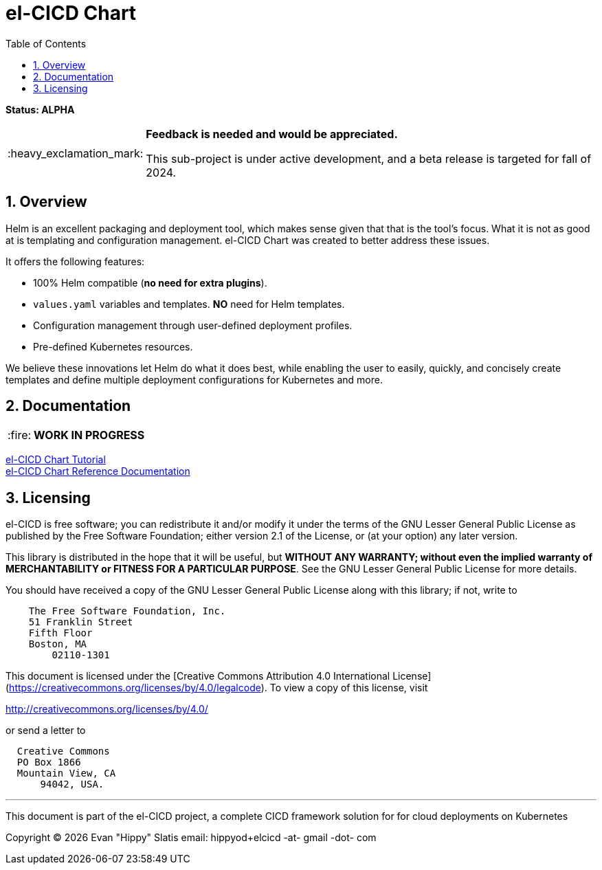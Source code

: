 = el-CICD Chart
:source-highlighter: rouge
:icons: font
:tip-caption: :bulb:
:note-caption: :information_source:
:important-caption: :heavy_exclamation_mark:
:caution-caption: :fire:
:warning-caption: :warning:
:sectnums:
:toc:

**Status: ALPHA**::

[IMPORTANT]
====
**Feedback is needed and would be appreciated.**

This sub-project is under active development, and a beta release is targeted for fall of 2024.  
====

== Overview

Helm is an excellent packaging and deployment tool, which makes sense given that that is the tool's focus.  What it is not as good at is templating and configuration management.  el-CICD Chart was created to better address these issues.

It offers the following features:

* 100% Helm compatible (**no need for extra plugins**).
* `values.yaml` variables and templates.  **NO** need for Helm templates.
* Configuration management through user-defined deployment profiles.
* Pre-defined Kubernetes resources.

We believe these innovations let Helm do what it does best, while enabling the user to easily, quickly, and concisely create templates and define multiple deployment configurations for Kubernetes and more.

== Documentation

CAUTION: **WORK IN PROGRESS**

link:https://elcicd.github.io/el-CICD-deploy/docs/tutorial/tutorial.html[el-CICD Chart Tutorial,window=read-later]::

link:https://elcicd.github.io/el-CICD-deploy/docs/reference.html[el-CICD Chart Reference Documentation]::

{empty}

== Licensing

el-CICD is free software; you can redistribute it and/or modify it under the terms of the GNU Lesser General Public License as published by the Free Software Foundation; either version 2.1 of the License, or (at your option) any later version.

This library is distributed in the hope that it will be useful, but **WITHOUT ANY WARRANTY; without even the implied warranty of MERCHANTABILITY or FITNESS FOR A PARTICULAR PURPOSE**.  See the GNU Lesser General Public License for more details.

You should have received a copy of the GNU Lesser General Public License along with this library; if not, write to

```
    The Free Software Foundation, Inc.
    51 Franklin Street
    Fifth Floor
    Boston, MA
        02110-1301
```

This document is licensed under the [Creative Commons Attribution 4.0 International License](https://creativecommons.org/licenses/by/4.0/legalcode). To view a copy of this license, visit

http://creativecommons.org/licenses/by/4.0/

or send a letter to

```
  Creative Commons
  PO Box 1866
  Mountain View, CA
      94042, USA.
```

---

This document is part of the el-CICD project, a complete CICD framework solution for for cloud deployments on Kubernetes

Copyright &#169; {localyear} Evan "Hippy" Slatis
email: hippyod+elcicd -at- gmail -dot- com